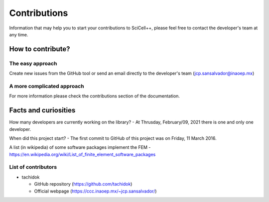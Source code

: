 Contributions
=============

Information that may help you to start your contributions to
SciCell++, please feel free to contact the developer's team at any
time.

How to contribute?
------------------

The easy approach
^^^^^^^^^^^^^^^^^
Create new issues from the GitHub tool or send an email directly to
the developer's team (jcp.sansalvador@inaoep.mx)

A more complicated approach
^^^^^^^^^^^^^^^^^^^^^^^^^^^
For more information please check the contributions section of the
documentation.

Facts and curiosities
---------------------

How many developers are currently working on the library?
- At Thrusday, February/09, 2021 there is one and only one developer.

When did this project start?
- The first commit to GitHub of this project was on Friday, 11 March 2016.

A list (in wikipedia) of some software packages implement the FEM
- https://en.wikipedia.org/wiki/List_of_finite_element_software_packages
  
List of contributors
^^^^^^^^^^^^^^^^^^^^

* tachidok
  
  - GitHub repository (https://github.com/tachidok)
  - Official webpage (https://ccc.inaoep.mx/~jcp.sansalvador/)
